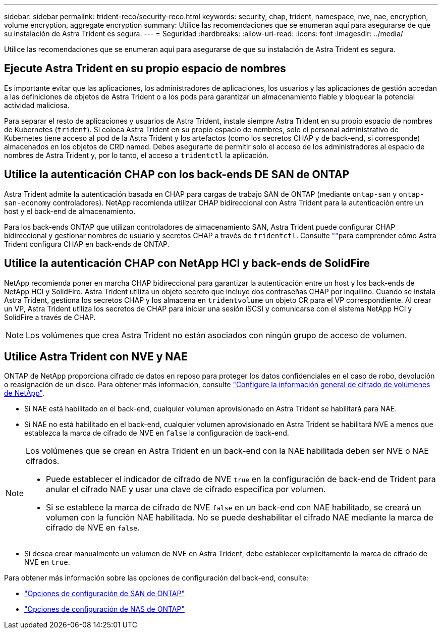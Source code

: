 ---
sidebar: sidebar 
permalink: trident-reco/security-reco.html 
keywords: security, chap, trident, namespace, nve, nae, encryption, volume encryption, aggregate encryption 
summary: Utilice las recomendaciones que se enumeran aquí para asegurarse de que su instalación de Astra Trident es segura. 
---
= Seguridad
:hardbreaks:
:allow-uri-read: 
:icons: font
:imagesdir: ../media/


[role="lead"]
Utilice las recomendaciones que se enumeran aquí para asegurarse de que su instalación de Astra Trident es segura.



== Ejecute Astra Trident en su propio espacio de nombres

Es importante evitar que las aplicaciones, los administradores de aplicaciones, los usuarios y las aplicaciones de gestión accedan a las definiciones de objetos de Astra Trident o a los pods para garantizar un almacenamiento fiable y bloquear la potencial actividad maliciosa.

Para separar el resto de aplicaciones y usuarios de Astra Trident, instale siempre Astra Trident en su propio espacio de nombres de Kubernetes (`trident`). Si coloca Astra Trident en su propio espacio de nombres, solo el personal administrativo de Kubernetes tiene acceso al pod de la Astra Trident y los artefactos (como los secretos CHAP y de back-end, si corresponde) almacenados en los objetos de CRD named. Debes asegurarte de permitir solo el acceso de los administradores al espacio de nombres de Astra Trident y, por lo tanto, el acceso a `tridentctl` la aplicación.



== Utilice la autenticación CHAP con los back-ends DE SAN de ONTAP

Astra Trident admite la autenticación basada en CHAP para cargas de trabajo SAN de ONTAP (mediante `ontap-san` y `ontap-san-economy` controladores). NetApp recomienda utilizar CHAP bidireccional con Astra Trident para la autenticación entre un host y el back-end de almacenamiento.

Para los back-ends ONTAP que utilizan controladores de almacenamiento SAN, Astra Trident puede configurar CHAP bidireccional y gestionar nombres de usuario y secretos CHAP a través de `tridentctl`. Consulte link:../trident-use/ontap-san-prep.html[""^]para comprender cómo Astra Trident configura CHAP en back-ends de ONTAP.



== Utilice la autenticación CHAP con NetApp HCI y back-ends de SolidFire

NetApp recomienda poner en marcha CHAP bidireccional para garantizar la autenticación entre un host y los back-ends de NetApp HCI y SolidFire. Astra Trident utiliza un objeto secreto que incluye dos contraseñas CHAP por inquilino. Cuando se instala Astra Trident, gestiona los secretos CHAP y los almacena en `tridentvolume` un objeto CR para el VP correspondiente. Al crear un VP, Astra Trident utiliza los secretos de CHAP para iniciar una sesión iSCSI y comunicarse con el sistema NetApp HCI y SolidFire a través de CHAP.


NOTE: Los volúmenes que crea Astra Trident no están asociados con ningún grupo de acceso de volumen.



== Utilice Astra Trident con NVE y NAE

ONTAP de NetApp proporciona cifrado de datos en reposo para proteger los datos confidenciales en el caso de robo, devolución o reasignación de un disco. Para obtener más información, consulte link:https://docs.netapp.com/us-en/ontap/encryption-at-rest/configure-netapp-volume-encryption-concept.html["Configure la información general de cifrado de volúmenes de NetApp"^].

* Si NAE está habilitado en el back-end, cualquier volumen aprovisionado en Astra Trident se habilitará para NAE.
* Si NAE no está habilitado en el back-end, cualquier volumen aprovisionado en Astra Trident se habilitará NVE a menos que establezca la marca de cifrado de NVE en `false` la configuración de back-end.


[NOTE]
====
Los volúmenes que se crean en Astra Trident en un back-end con la NAE habilitada deben ser NVE o NAE cifrados.

* Puede establecer el indicador de cifrado de NVE `true` en la configuración de back-end de Trident para anular el cifrado NAE y usar una clave de cifrado específica por volumen.
* Si se establece la marca de cifrado de NVE `false` en un back-end con NAE habilitado, se creará un volumen con la función NAE habilitada. No se puede deshabilitar el cifrado NAE mediante la marca de cifrado de NVE en `false`.


====
* Si desea crear manualmente un volumen de NVE en Astra Trident, debe establecer explícitamente la marca de cifrado de NVE en `true`.


Para obtener más información sobre las opciones de configuración del back-end, consulte:

* link:../trident-use/ontap-san-examples.html["Opciones de configuración de SAN de ONTAP"]
* link:../trident-use/ontap-nas-examples.html["Opciones de configuración de NAS de ONTAP"]

